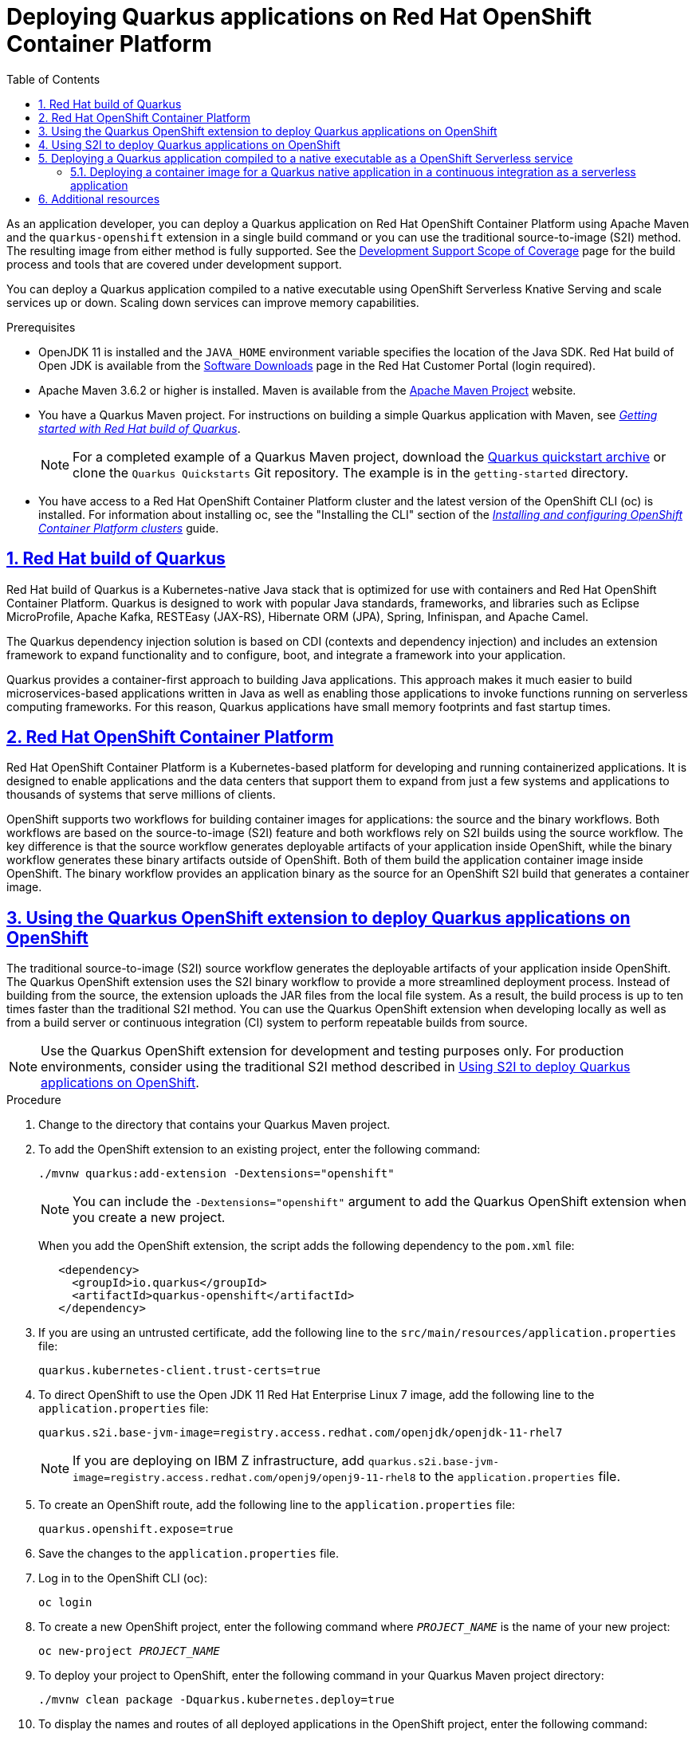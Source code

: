 [id='assembly_quarkus-openshift']

// AsciiDoc settings
:data-uri!:
:doctype: book
:experimental:
:idprefix:
:imagesdir: images
:numbered:
:sectanchors!:
:sectnums:
:sectlinks:
:source-highlighter: highlightjs
:toc: left
:linkattrs:
:toclevels: 3

// Name placeholders
:ProductLongName: Red Hat build of Quarkus
:ProductName: Quarkus
:ContextProduct: quarkus
:ProductVersion: 1.7
:ProductLongVersion: 1.7.5
:MavenVersion: 3.6.2
:JDKVersion: 11
:QuarkusPluginVersion: 1.7.5.Final-redhat-00007
:RHOSLong: Red Hat OpenShift Container Platform
:RHOSVersion: 4.5
:RHEL: Red Hat Enterprise Linux
:RHELVersion: 8

//Quarkus URLs

:URL_COMPONENT_FORMAT: html-single
:URL_COMPONENT_PRODUCT: red_hat_build_of_quarkus
:URL_BASE_QUARKUS: https://access.redhat.com/documentation/en-us/red_hat_build_of_quarkus/{ProductVersion}/{URL_COMPONENT_FORMAT}

:GETTING_STARTED_QUARKUS: Getting started with {PRODUCTLONGNAME}
:RELEASE_NOTES_QUARKUS: {PRODUCTLONGNAME} release notes
:MAVEN_QUARKUS: Creating {PRODUCTNAME} applications with Apache Maven
:OPENSHIFT_QUARKUS: Deploying {PRODUCTNAME} applications on {RHOSLong}
:CONFIGURATION_QUARKUS: Configuring {ProductName} applications
:TESTING_QUARKUS: Testing your {ProductName} Getting Started project
:NATIVE_EXECUTABLE_QUARKUS: Building a native executable with {PRODUCTLONGNAME}

:URL_RELEASE_NOTES: {URL_BASE_QUARKUS}/release_notes_for_{URL_COMPONENT_PRODUCT}_{ProductVersion}
:URL_GETTING_STARTED_QUARKUS: {URL_BASE_QUARKUS}/getting_started_with_{URL_COMPONENT_PRODUCT}
:URL_MAVEN_QUARKUS: {URL_BASE_QUARKUS}/creating_quarkus_applications_with_apache_maven
:URL_OPENSHIFT_QUARKUS: {URL_BASE_QUARKUS}/deploying_quarkus_applications_on_red_hat_openshift_container_platform
:URL_CONFIGURATION_QUARKUS: {URL_BASE_QUARKUS}/configuring_quarkus_applications
:URL_TESTING_QUARKUS: {URL_BASE_QUARKUS}/testing_your_quarkus_getting_started_project
:URL_NATIVE_EXECUTABLE_QUARKUS: {URL_BASE_QUARKUS}/building_a_native_executable_with_{URL_COMPONENT_PRODUCT}

//External URLs
:URL_OPENSHIFT_INSTALLING: https://access.redhat.com/documentation/en-us/openshift_container_platform/4.3/html-single/installing/index

= Deploying Quarkus applications on {RHOSLong}

:context: quarkus-openshift
//include::_artifacts/author-group.adoc[]


As an application developer, you can deploy a {ProductName} application on {RHOSLong} using Apache Maven and the `quarkus-openshift` extension in a single build command or you can use the traditional source-to-image (S2I) method. The resulting image from either method is fully supported. See the https://access.redhat.com/support/offerings/developer/soc/[Development Support Scope of Coverage] page for the build process and tools that are covered under development support.

You can deploy a {ProductName} application compiled to a native executable using OpenShift Serverless Knative Serving and scale services up or down. Scaling down services can improve memory capabilities.



.Prerequisites

* OpenJDK {JDKVersion} is installed and the `JAVA_HOME` environment variable specifies the location of the Java SDK. Red Hat build of Open JDK is available from the https://access.redhat.com/jbossnetwork/restricted/listSoftware.html[Software Downloads] page in the Red Hat Customer Portal (login required).
* Apache Maven {MavenVersion} or higher is installed. Maven is available from the https://maven.apache.org/[Apache Maven Project] website.
* You have a Quarkus Maven project. For instructions on building a simple Quarkus application with Maven, see {URL_GETTING_STARTED_QUARKUS}[_{GETTING_STARTED_QUARKUS}_].
+
NOTE: For a completed example of a Quarkus Maven project, download the https://github.com/quarkusio/quarkus-quickstarts/archive/{ProductLongVersion}.Final.zip[Quarkus quickstart archive] or clone the `Quarkus Quickstarts` Git repository. The example is in the `getting-started` directory.
* You have access to a {RHOSLong} cluster and the latest version of the OpenShift CLI (oc) is installed. For information about installing oc, see the "Installing the CLI" section of the https://access.redhat.com/documentation/en-us/openshift_container_platform/4.3/html-single/installing/index[_Installing and configuring OpenShift Container Platform clusters_] guide.


:leveloffset: +1

[id="con-quarkus_{context}"]

= {ProductLongName}

{ProductLongName} is a Kubernetes-native Java stack that is optimized for use with containers and {RHOSLong}. {ProductName} is designed to work with popular Java standards, frameworks, and libraries such as Eclipse MicroProfile, Apache Kafka, RESTEasy (JAX-RS), Hibernate ORM (JPA), Spring, Infinispan, and Apache Camel.

The {ProductName} dependency injection solution is based on CDI (contexts and dependency injection) and includes an extension framework to expand functionality and to configure, boot, and integrate a framework into your application.

{ProductName} provides a container-first approach to building Java applications. This approach makes it much easier to build microservices-based applications written in Java as well as enabling those applications to invoke functions running on serverless computing frameworks. For this reason, {ProductName} applications have small memory footprints and fast startup times.

:leveloffset!:

:leveloffset: +1

[id='con-openshift_{context}']


= {RHOSLong}

{RHOSLong} is a Kubernetes-based platform for developing and running containerized applications. It is designed to enable applications and the data centers that support them to expand from just a few systems and applications to thousands of systems that serve millions of clients.

OpenShift supports two workflows for building container images for applications: the source and the binary workflows.  Both workflows are based on the source-to-image (S2I) feature and both workflows rely on S2I builds using the source workflow. The key difference is that the source workflow generates deployable artifacts of your application inside OpenShift, while the binary workflow generates these binary artifacts outside of OpenShift. Both of them build the application container image inside OpenShift. The binary workflow provides an application binary as the source for an OpenShift S2I build that generates a container image.

:leveloffset!:

:leveloffset: +1

[id="proc-using-openshfit-extension_{context}"]

= Using the Quarkus OpenShift extension to deploy Quarkus applications on OpenShift


The traditional source-to-image (S2I) source workflow generates the deployable artifacts of your application inside OpenShift. The Quarkus OpenShift extension uses the S2I binary workflow to provide a more streamlined deployment process. Instead of building from the source, the extension uploads the JAR files from the local file system. As a result, the build process is up to ten times faster than the traditional S2I method. You can use the Quarkus OpenShift extension when developing locally as well as from a build server or continuous integration (CI) system to perform repeatable builds from source.

NOTE: Use the Quarkus OpenShift extension for development and testing purposes only. For production environments, consider using the traditional S2I method described in xref:proc-using-s2i-openshift-quarkus_{context}[].

.Procedure

. Change to the directory that contains your Quarkus Maven project.

. To add the OpenShift extension to an existing project, enter the following command:
+
[source, subs=attributes+]
----
./mvnw quarkus:add-extension -Dextensions="openshift"
----
+
NOTE: You can include the `-Dextensions="openshift"` argument to add the Quarkus OpenShift extension when you create a new project.
+
When you add the OpenShift extension, the script adds the following dependency to the `pom.xml` file:
+
[source,xml]
----
   <dependency>
     <groupId>io.quarkus</groupId>
     <artifactId>quarkus-openshift</artifactId>
   </dependency>
----
. If you are using an untrusted certificate, add the following line to the `src/main/resources/application.properties` file:
+
[source]
----
quarkus.kubernetes-client.trust-certs=true
----

. To direct OpenShift to use the Open JDK {JDKVersion} {RHEL} 7 image, add the following line to the `application.properties` file:
+
[source,xml]
----
quarkus.s2i.base-jvm-image=registry.access.redhat.com/openjdk/openjdk-11-rhel7
----
+
NOTE: If you are deploying on IBM Z infrastructure, add `quarkus.s2i.base-jvm-image=registry.access.redhat.com/openj9/openj9-11-rhel8` to the `application.properties` file.
. To create an OpenShift route, add the following line to the `application.properties` file:
+
[source]
----
quarkus.openshift.expose=true
----
. Save the changes to the `application.properties` file.
. Log in to the OpenShift CLI (oc):
+
[source]
----
oc login
----
. To create a new OpenShift project, enter the following command where `_PROJECT_NAME_` is the name of your new project:
+
[source,xml,subs="attributes+,+quotes"]
----
oc new-project __PROJECT_NAME__
----
. To deploy your project to OpenShift, enter the following command in your Quarkus Maven project directory:
+
[source]
----
./mvnw clean package -Dquarkus.kubernetes.deploy=true
----
. To display the names and routes of all deployed applications in the OpenShift project, enter the following command:
+
[source,xml,subs="attributes+,+quotes"]
----
oc get route
----
. To view the full URL to the application, where `_APPLICATION_NAME_` is the name of an application deployed in your OpenShift project, enter the following command:
+
[source,xml,subs="attributes+,+quotes"]]
----
export URL="http://$(oc get route __APPLICATION_NAME__ -o jsonpath='{.spec.host}')"
echo "Application URL: $URL"
curl $URL/hello
----
. To create an HTTP request on the route's `hello` endpoint, enter the following command:
+
[source,xml,subs="attributes+,+quotes"]]
----
curl $URL/hello
----

:leveloffset!:

:leveloffset: +1

[id="proc-using-s2i-openshift-quarkus_{context}"]

= Using S2I to deploy Quarkus applications on OpenShift

The traditional source-to-image (S2I) method is widely used as the preferred method for deploying applications on {RHOSLong}.  With S2I, you must provide the source code to the build container either through a Git repository or by uploading the source at build time. Use this method to deploy your Quarkus applications in production environments.

.Prerequisites
* You have a Quarkus Maven project hosted in a Git repository.

.Procedure

. Change to the directory that contains your Quarkus Maven project.
. Create a hidden directory called `.s2i` at the same level as the `pom.xml` file.
. Create a file called `environment` in the `.s2i` directory and add the following content:
+
[source]
----
ARTIFACT_COPY_ARGS=-p -r lib/ *-runner.jar
----
. Commit and push your changes to the remote Git repository.
. Log in to the OpenShift CLI (oc):
+
[source]
----
oc login
----
. To create a new OpenShift project, enter the following command where `_PROJECT_NAME_` is the name of your new project:
+
[source,xml,subs="attributes+,+quotes"]
----
oc new-project __PROJECT_NAME__
----
. To import the supported OpenShift image, enter the following command:
+
[source]
----
﻿oc import-image --confirm openjdk/openjdk-11-rhel7 --from=registry.access.redhat.com/openjdk/openjdk-11-rhel7
----
NOTE: If you are deploying on IBM Z infrastructure, enter `﻿oc import-image --confirm openj9/openj9-11-rhel8 --from=registry.redhat.io/openj9/openj9-11-rhel8`.
+
For information about this image, see the https://catalog.redhat.com/software/containers/openj9/openj9-11-rhel8/5ddfdb765a13461646f816f0[Red Hat OpenJ9 11 Java Applications on RHEL8] page.

. To build the project in OpenShift, enter the following command where `_GIT_PATH_` is the path to the Git repository that hosts your Quarkus project and `_PROJECT_NAME_` is the OpenShift project that you created.
+
[source,xml,subs="attributes+,+quotes"]
----
oc new-app openjdk-11-rhel7 __GIT_PATH__ --name=__PROJECT_NAME__
----
NOTE: If you are deploying on IBM Z infrastructure, enter `﻿oc new-app openj9/openj9-11-rhel8 __GIT_PATH__ --name=__PROJECT_NAME__`.
+
This command builds the project, creates the application, and deploys the OpenShift service.

. To create an OpenShift route, enter the following command:
+
[source,xml,subs="attributes+,+quotes"]
----
oc expose service/__PROJECT_NAME__
----
. To view the new route, enter the following command where `_APPLICATION_NAME_` is the name of an application deployed in your OpenShift project:
+
[source,xml,subs="attributes+,+quotes"]
----
export URL="http://$(oc get route __APPLICATION_NAME__ -o jsonpath='{.spec.host}}')"
echo "Application URL: $URL"
----

. To create an HTTP request on the route's `hello` endpoint, enter the following command:
+
[source,xml,subs="attributes+,+quotes"]]
----
curl $URL/hello
----

. To use your application, enter the URL returned in the preceding command in a web browser.
. To deploy an updated version of the project, push any updates to the Git repository then enter the following command:
+
[source,xml,subs="attributes+,+quotes"]
----
oc start-build __PROJECT_NAME__
----
. Refresh your browser page after the build completes to see the changes.

:leveloffset!:

:leveloffset: +1

[id="con-deploying-quarkus-serverless"]

= Deploying a {ProductName} application compiled to a native executable as a OpenShift Serverless service

As an application developer, you can deploy a {ProductName} application compiled to a native executable on Red Hat OpenShift Container Platform using OpenShift Serverless Knative Serving.

By using OpenShift Serverless Knative Serving, you can scale services up and down depending on the load size. Scaling down services that are currently not requested improves memory capabilities.

NOTE: You can run {ProductName} as a native executable or as a Java application using OpenJDK. For native executables, use the Red Hat UBI 8 minimal image. For OpenJDK, use the Red Hat 8 UBI Java image.

:leveloffset!:

:leveloffset: +2

[id='proc-deploy-container-image-quarkus-native_{context}']

= Deploying a container image for a {ProductName} native application in a continuous integration as a serverless application

You can separate the native build, container build, and deployment steps when deploying a native serverless application. The following procedure demonstrates how to deploy a container image for a {ProductName} native application in a continuous integration (CI) as a serverless application.

.Prerequisites
//* You have a {ProductName} Maven project.
* OpenShift Serverless operator is installed.
* OpenShift Knative Serving is installed.
//* You have access to a Red Hat OpenShift Container Platform cluster and the latest version of the OpenShift CLI (oc) is installed.
//* OpenJDK 11 is installed and the `JAVA_HOME` environment variable specifies the location of the Java SDK.
//* Apache Maven 3.6.2 or higher is installed. Maven is available from the Apache Maven Project website.
* For native compilation, a container environment like Podman or Docker is required.
* The `kn` CLI tool is installed.

.Procedure

. Change to the directory that contains your {ProductName} project.
. Build a Linux executable using one of the following methods:

.. For Docker use:
+
[source]
----
./mvnw package -Pnative -Dquarkus.native.container-build=true -Dquarkus.native.builder-image=quay.io/quarkus/ubi-quarkus-mandrel:20.1.0.1.Final-java11
----
+
.. For Podman use:
+
[source]
----
./mvnw package -Pnative -Dquarkus.native.container-build=true -Dquarkus.native.container-runtime=podman -Dquarkus.native.builder-image=quay.io/quarkus/ubi-quarkus-mandrel:20.1.0.1.Final-java11
----
+
. Open the `src/main/docker/Dockerfile.native` file and set the `<IMAGE_NAME>` and `<VERSION>` parameters:

.. For Docker use:
+
[source]
----
docker build -f src/main/docker/Dockerfile.native -t <IMAGE_NAME>:<VERSION> .
----
+
.. For Podman use:
+
[source]
----
podman build -f src/main/docker/Dockerfile.native -t <IMAGE_NAME>:<VERSION>.
----
. Push the container to a repository that your CI environment and your OpenShift environment can access, where `<REGISTRY>` is your registry URL:

.. For Docker use:
+
[source]
----
docker tag <IMAGE_NAME>:<VERSION> <REGISTRY>/<IMAGE_NAME>:<VERSION>
docker push <REGISTRY>/<IMAGE_NAME>:<VERSION>
----
+
.. For Podman use:
+
[source]
----
podman tag <IMAGE_NAME>:<VERSION> <REGISTRY>/<IMAGE_NAME>:<VERSION>
podman push <REGISTRY>/<IMAGE_NAME>:<VERSION>
----
+
. Log in to the OpenShift CLI (oc):
+
[source]
----
oc login
----
+
. To create a new OpenShift project, enter the following command where `<PROJECT_NAME>` is the name of your new project:
+
[source]
----
oc new-project <PROJECT_NAME>
----
+
. To deploy your container as a serverless application using the OpenShift Serverless CLI (kn), enter the following command where `<SERVICE_NAME>` is the name for your service:
+
[source]
----
kn service create <SERVICE_NAME> --image REPOSITORY/<IMAGE_NAME>:<VERSION>
----
+
. To verify that the service is ready, enter the following command.
+
[source]
----
kn service list SERVICE_NAME
----
+
The output in the column called "READY" reads `true` if the service is ready.

NOTE: The `kn service` command returns `true` when the necessary components are created, not when the image is pulled down and ready.




:leveloffset!:

== Additional resources
* For  information about creating {PRODUCTNAME} applications with Maven, see link:{URL_MAVEN_QUARKUS}[_{MAVEN_QUARKUS}_].
* For more information on how to compile the {ProductName} applications to native executables and native executable testing, see link:{URL_NATIVE_EXECUTABLE_QUARKUS}[_{NATIVE_EXECUTABLE_QUARKUS}_]


// Versioning info
////
Revision information template.
Add this to the end of every document.
////

_Revised on {localdate} {localtime}_
